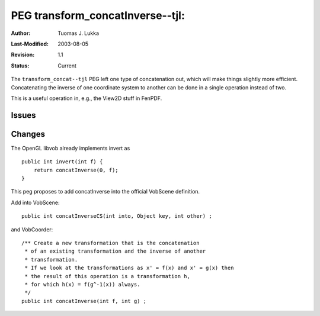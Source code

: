=============================================================
PEG transform_concatInverse--tjl: 
=============================================================

:Author:   Tuomas J. Lukka
:Last-Modified: $Date: 2003/08/05 08:26:38 $
:Revision: $Revision: 1.1 $
:Status:   Current

The ``transform_concat--tjl`` PEG left one type
of concatenation out, which will make things slightly 
more efficient. Concatenating the inverse of one coordinate
system to another can be done in a single operation instead of 
two.

This is a useful operation in, e.g., the View2D stuff in FenPDF.

Issues
======

Changes
=======

The OpenGL libvob already implements invert as ::

    public int invert(int f) {
	return concatInverse(0, f);
    }

This peg proposes to add concatInverse into the official
VobScene definition.

Add into VobScene::

    public int concatInverseCS(int into, Object key, int other) ;
    

and VobCoorder::

    /** Create a new transformation that is the concatenation 
     * of an existing transformation and the inverse of another
     * transformation.
     * If we look at the transformations as x' = f(x) and x' = g(x) then
     * the result of this operation is a transformation h,
     * for which h(x) = f(g^-1(x)) always.
     */
    public int concatInverse(int f, int g) ;
